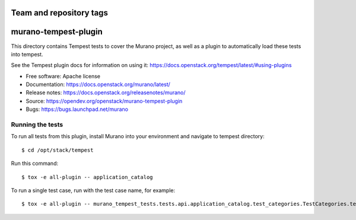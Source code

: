 ========================
Team and repository tags
========================

.. image:: http://governance.openstack.org/tc/badges/murano-tempest-plugin.svg
    :target: http://governance.openstack.org/tc/reference/tags/index.html

=====================
murano-tempest-plugin
=====================

This directory contains Tempest tests to cover the Murano project, as well
as a plugin to automatically load these tests into tempest.

See the Tempest plugin docs for information on using it:
https://docs.openstack.org/tempest/latest/#using-plugins

* Free software: Apache license
* Documentation: https://docs.openstack.org/murano/latest/
* Release notes: https://docs.openstack.org/releasenotes/murano/
* Source: https://opendev.org/openstack/murano-tempest-plugin
* Bugs: https://bugs.launchpad.net/murano

Running the tests
-----------------

To run all tests from this plugin, install Murano into your environment and
navigate to tempest directory::

    $ cd /opt/stack/tempest

Run this command::

    $ tox -e all-plugin -- application_catalog 

To run a single test case, run with the test case name, for example::

    $ tox -e all-plugin -- murano_tempest_tests.tests.api.application_catalog.test_categories.TestCategories.test_list_categories



